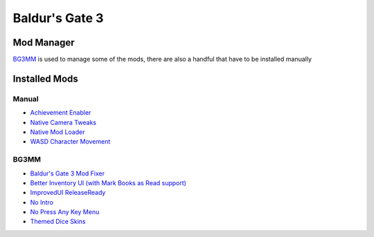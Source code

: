Baldur's Gate 3
===============

Mod Manager
-----------

`BG3MM <https://github.com/LaughingLeader/BG3ModManager>`_ is used to manage some of the mods, there are also a handful that have to be installed manually

Installed Mods
--------------

Manual
******

- `Achievement Enabler <https://www.nexusmods.com/baldursgate3/mods/668>`_
- `Native Camera Tweaks <https://www.nexusmods.com/baldursgate3/mods/945>`_
- `Native Mod Loader <https://www.nexusmods.com/baldursgate3/mods/944>`_
- `WASD Character Movement <https://www.nexusmods.com/baldursgate3/mods/781>`_

BG3MM
*****

- `Baldur's Gate 3 Mod Fixer <https://www.nexusmods.com/baldursgate3/mods/141>`_
- `Better Inventory UI (with Mark Books as Read support) <https://www.nexusmods.com/baldursgate3/mods/4597>`_
- `ImprovedUI ReleaseReady <https://www.nexusmods.com/baldursgate3/mods/366>`_
- `No Intro <https://www.nexusmods.com/baldursgate3/mods/680>`_
- `No Press Any Key Menu <https://www.nexusmods.com/baldursgate3/mods/745>`_
- `Themed Dice Skins <https://www.nexusmods.com/baldursgate3/mods/2118>`_
